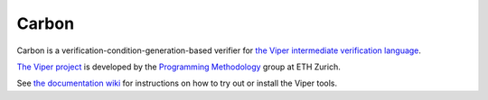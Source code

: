 ======
Carbon
======

Carbon is a verification-condition-generation-based verifier for
`the Viper intermediate verification language <https://bitbucket.org/viperproject/silver>`_.

`The Viper project <http://www.pm.inf.ethz.ch/research/viper.html>`_ is developed by the
`Programming Methodology <http://www.pm.inf.ethz.ch/>`_ group
at ETH Zurich.

See `the documentation wiki <https://bitbucket.org/viperproject/documentation/>`_ for instructions on how to try out or install the Viper tools.
